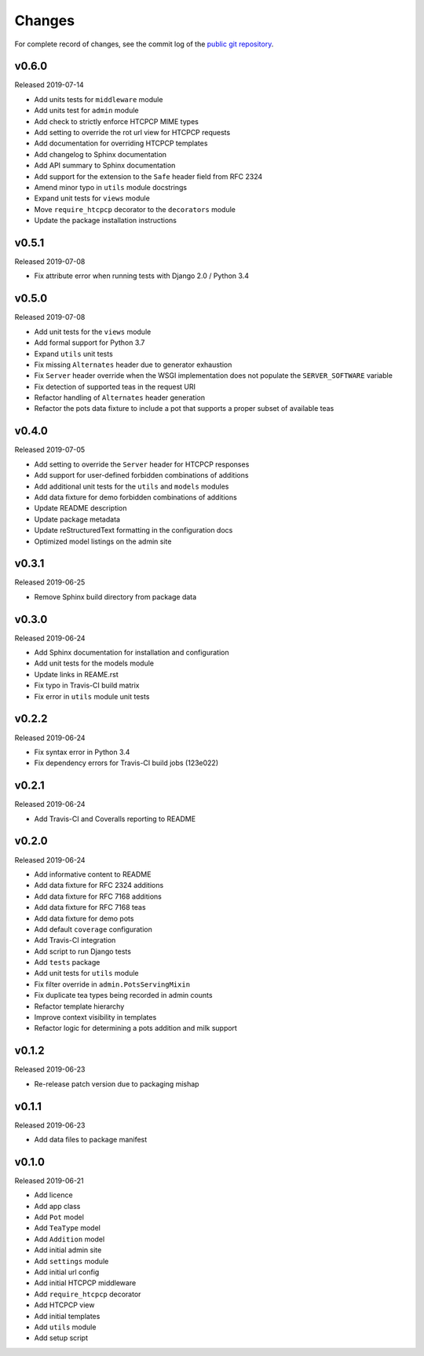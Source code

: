 Changes
=======

For complete record of changes, see the commit log of the `public git repository`_.

.. _public git repository: https://github.com/blueschu/django-htcpcp-tea

v0.6.0
------

Released 2019-07-14

- Add units tests for ``middleware`` module
- Add units test for ``admin`` module
- Add check to strictly enforce HTCPCP MIME types
- Add setting to override the rot url view for HTCPCP requests
- Add documentation for overriding HTCPCP templates
- Add changelog to Sphinx documentation
- Add API summary to Sphinx documentation
- Add support for the extension to the ``Safe`` header field from RFC 2324
- Amend minor typo in ``utils`` module docstrings
- Expand unit tests for ``views`` module
- Move ``require_htcpcp`` decorator to the ``decorators`` module
- Update the package installation instructions

v0.5.1
------

Released 2019-07-08

- Fix attribute error when running tests with Django 2.0 / Python 3.4

v0.5.0
------

Released 2019-07-08

- Add unit tests for the ``views`` module
- Add formal support for Python 3.7
- Expand ``utils`` unit tests
- Fix missing ``Alternates`` header due to generator exhaustion
- Fix ``Server`` header override when the WSGI implementation does not populate the ``SERVER_SOFTWARE`` variable
- Fix detection of supported teas in the request URI
- Refactor handling of ``Alternates`` header generation
- Refactor the pots data fixture to include a pot that supports a proper subset of available teas

v0.4.0
------

Released 2019-07-05

- Add setting to override the ``Server`` header for HTCPCP responses
- Add support for user-defined forbidden combinations of additions
- Add additional unit tests for the ``utils`` and ``models`` modules
- Add data fixture for demo forbidden combinations of additions
- Update README description
- Update package metadata
- Update reStructuredText formatting in the configuration docs
- Optimized model listings on the admin site

v0.3.1
------

Released 2019-06-25

- Remove Sphinx build directory from package data


v0.3.0
------

Released 2019-06-24

- Add Sphinx documentation for installation and configuration
- Add unit tests for the models module
- Update links in REAME.rst
- Fix typo in Travis-CI build matrix
- Fix error in ``utils`` module unit tests


v0.2.2
------

Released 2019-06-24

- Fix syntax error in Python 3.4
- Fix dependency errors for Travis-CI build jobs (123e022)


v0.2.1
------

Released 2019-06-24

- Add Travis-CI and Coveralls reporting to README

v0.2.0
------

Released 2019-06-24

- Add informative content to README
- Add data fixture for RFC 2324 additions
- Add data fixture for RFC 7168 additions
- Add data fixture for RFC 7168 teas
- Add data fixture for demo pots
- Add default ``coverage`` configuration
- Add Travis-CI integration
- Add script to run Django tests
- Add ``tests`` package
- Add unit tests for ``utils`` module
- Fix filter override in ``admin.PotsServingMixin``
- Fix duplicate tea types being recorded in admin counts
- Refactor template hierarchy
- Improve context visibility in templates
- Refactor logic for determining a pots addition and milk support

v0.1.2
------

Released 2019-06-23

- Re-release patch version due to packaging mishap

v0.1.1
------

Released 2019-06-23

- Add data files to package manifest

v0.1.0
------

Released 2019-06-21

- Add licence
- Add app class
- Add ``Pot`` model
- Add ``TeaType`` model
- Add ``Addition`` model
- Add initial admin site
- Add ``settings`` module
- Add initial url config
- Add initial HTCPCP middleware
- Add ``require_htcpcp`` decorator
- Add HTCPCP view
- Add initial templates
- Add ``utils`` module
- Add setup script

